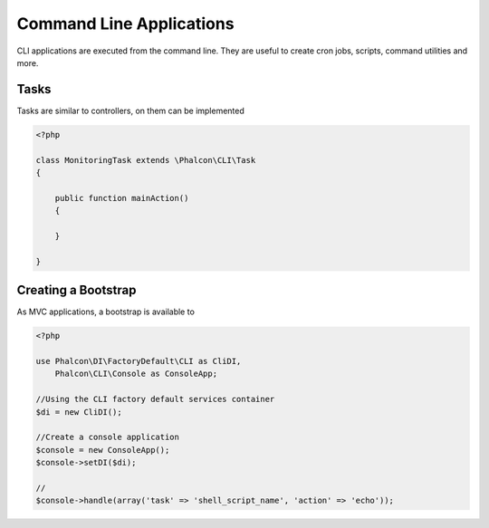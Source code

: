 Command Line Applications
=========================

CLI applications are executed from the command line. They are useful to create cron jobs, scripts, command utilities and more.

Tasks
-----
Tasks are similar to controllers, on them can be implemented

.. code-block:: php

    <?php

    class MonitoringTask extends \Phalcon\CLI\Task
    {

        public function mainAction()
        {

        }

    }

Creating a Bootstrap
--------------------
As MVC applications, a bootstrap is available to

.. code-block:: php

    <?php

    use Phalcon\DI\FactoryDefault\CLI as CliDI,
        Phalcon\CLI\Console as ConsoleApp;

    //Using the CLI factory default services container
    $di = new CliDI();

    //Create a console application
    $console = new ConsoleApp();
    $console->setDI($di);

    //
    $console->handle(array('task' => 'shell_script_name', 'action' => 'echo'));

